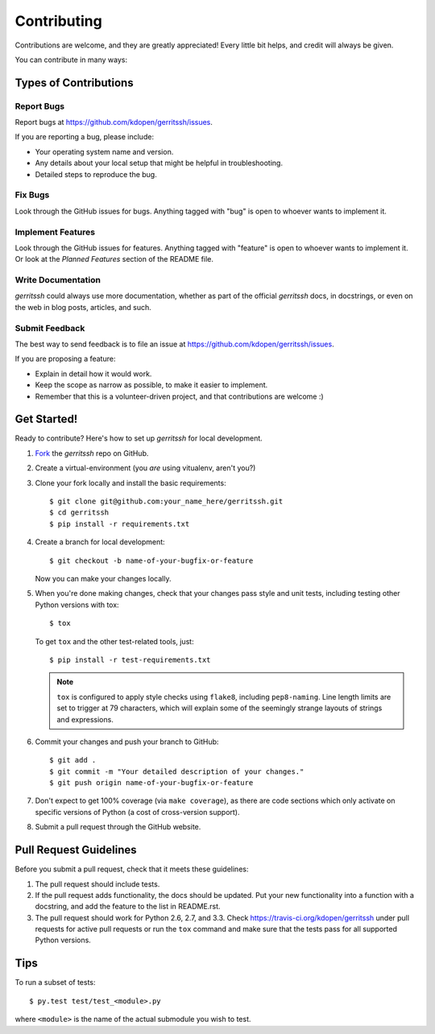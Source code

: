 ============
Contributing
============

Contributions are welcome, and they are greatly appreciated! Every
little bit helps, and credit will always be given. 

You can contribute in many ways:

Types of Contributions
----------------------

Report Bugs
~~~~~~~~~~~

Report bugs at https://github.com/kdopen/gerritssh/issues.

If you are reporting a bug, please include:

* Your operating system name and version.
* Any details about your local setup that might be helpful in troubleshooting.
* Detailed steps to reproduce the bug.

Fix Bugs
~~~~~~~~

Look through the GitHub issues for bugs. Anything tagged with "bug"
is open to whoever wants to implement it.

Implement Features
~~~~~~~~~~~~~~~~~~

Look through the GitHub issues for features. Anything tagged with "feature"
is open to whoever wants to implement it. Or look at the `Planned Features`
section of the README file.

Write Documentation
~~~~~~~~~~~~~~~~~~~

`gerritssh` could always use more documentation, whether as part of the 
official `gerritssh` docs, in docstrings, or even on the web in blog posts,
articles, and such.

Submit Feedback
~~~~~~~~~~~~~~~

The best way to send feedback is to file an issue at https://github.com/kdopen/gerritssh/issues.

If you are proposing a feature:

* Explain in detail how it would work.
* Keep the scope as narrow as possible, to make it easier to implement.
* Remember that this is a volunteer-driven project, and that contributions
  are welcome :)

Get Started!
------------

Ready to contribute? Here's how to set up `gerritssh` for
local development.

#. Fork_ the `gerritssh` repo on GitHub.
#. Create a virtual-environment (you *are* using vitualenv, aren't you?)
#. Clone your fork locally and install the basic requirements::

    $ git clone git@github.com:your_name_here/gerritssh.git
    $ cd gerritssh
    $ pip install -r requirements.txt

#. Create a branch for local development::

    $ git checkout -b name-of-your-bugfix-or-feature

   Now you can make your changes locally.

#. When you're done making changes, check that your changes pass style and unit
   tests, including testing other Python versions with tox::

    $ tox

   To get ``tox`` and the other test-related tools, just::

    $ pip install -r test-requirements.txt
    
   .. note::
      ``tox`` is configured to apply style checks using ``flake8``, including 
      ``pep8-naming``. Line length limits are set to trigger at 79 characters,
      which will explain some of the seemingly strange layouts of strings and
      expressions.

#. Commit your changes and push your branch to GitHub::

    $ git add .
    $ git commit -m "Your detailed description of your changes."
    $ git push origin name-of-your-bugfix-or-feature

#. Don't expect to get 100% coverage (via ``make coverage``), as there are
   code sections which only activate on specific versions of Python (a cost
   of cross-version support).

#. Submit a pull request through the GitHub website.

.. _Fork: https://github.com/kdopen/gerritssh/fork

Pull Request Guidelines
-----------------------

Before you submit a pull request, check that it meets these guidelines:

#. The pull request should include tests.
#. If the pull request adds functionality, the docs should be updated. Put
   your new functionality into a function with a docstring, and add the
   feature to the list in README.rst.
#. The pull request should work for Python 2.6, 2.7, and 3.3.
   Check https://travis-ci.org/kdopen/gerritssh 
   under pull requests for active pull requests or run the ``tox`` command and
   make sure that the tests pass for all supported Python versions.


Tips
----

To run a subset of tests::

	 $ py.test test/test_<module>.py
	 
where ``<module>`` is the name of the actual submodule you wish to test.
